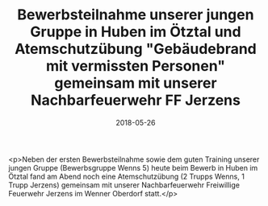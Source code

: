 #+TITLE: Bewerbsteilnahme unserer jungen Gruppe in Huben im Ötztal und Atemschutzübung "Gebäudebrand mit vermissten Personen" gemeinsam mit unserer Nachbarfeuerwehr FF Jerzens
#+DATE: 2018-05-26
#+FACEBOOK_URL: https://facebook.com/ffwenns/posts/2039467242795057

<p>Neben der ersten Bewerbsteilnahme sowie dem guten Training unserer jungen Gruppe (Bewerbsgruppe Wenns 5) heute beim Bewerb in Huben im Ötztal fand am Abend noch eine Atemschutzübung (2 Trupps Wenns, 1 Trupp Jerzens) gemeinsam mit unserer Nachbarfeuerwehr Freiwillige Feuerwehr Jerzens im Wenner Oberdorf statt.</p>
